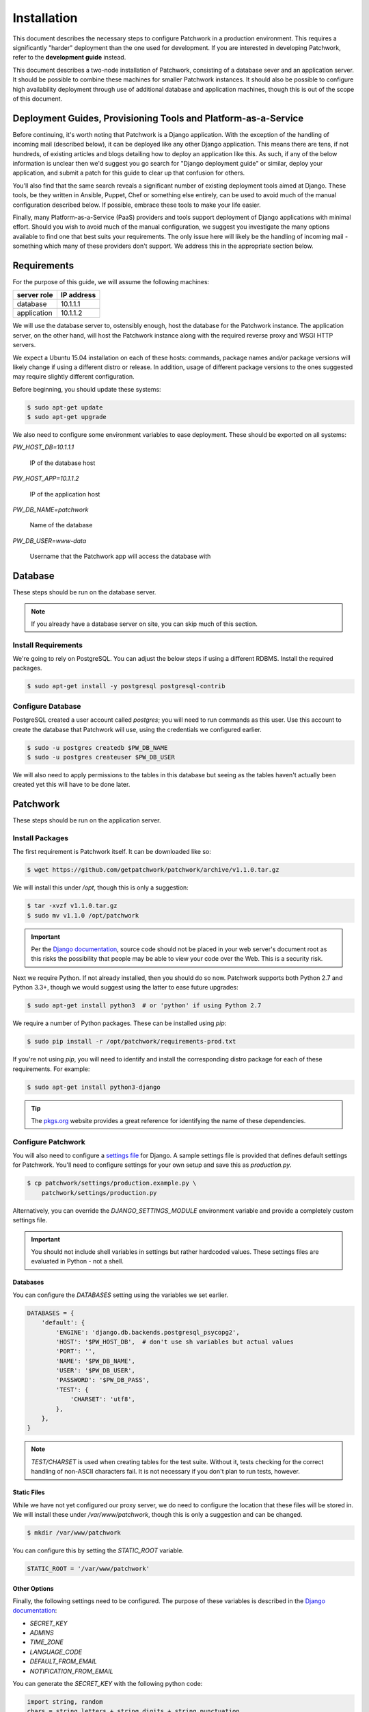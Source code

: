 Installation
============

This document describes the necessary steps to configure Patchwork in a
production environment. This requires a significantly "harder" deployment than
the one used for development. If you are interested in developing Patchwork,
refer to the **development guide** instead.

This document describes a two-node installation of Patchwork, consisting of a
database sever and an application server. It should be possible to combine
these machines for smaller Patchwork instances. It should also be possible to
configure high availability deployment through use of additional database and
application machines, though this is out of the scope of this document.

.. todo::

   Update this guide to the latest Ubuntu LTS (16.04)

Deployment Guides, Provisioning Tools and Platform-as-a-Service
---------------------------------------------------------------

Before continuing, it's worth noting that Patchwork is a Django application.
With the exception of the handling of incoming mail (described below), it
can be deployed like any other Django application. This means there are tens,
if not hundreds, of existing articles and blogs detailing how to deploy an
application like this. As such, if any of the below information is unclear
then we'd suggest you go search for "Django deployment guide" or similar,
deploy your application, and submit a patch for this guide to clear up that
confusion for others.

You'll also find that the same search reveals a significant number of existing
deployment tools aimed at Django. These tools, be they written in Ansible,
Puppet, Chef or something else entirely, can be used to avoid much of the
manual configuration described below. If possible, embrace these tools to make
your life easier.

Finally, many Platform-as-a-Service (PaaS) providers and tools support
deployment of Django applications with minimal effort. Should you wish to avoid
much of the manual configuration, we suggest you investigate the many options
available to find one that best suits your requirements. The only issue here
will likely be the handling of incoming mail - something which many of these
providers don't support. We address this in the appropriate section below.

Requirements
------------

For the purpose of this guide, we will assume the following machines:

+-------------+------------+
| server role | IP address |
+=============+============+
| database    | 10.1.1.1   |
+-------------+------------+
| application | 10.1.1.2   |
+-------------+------------+

We will use the database server to, ostensibly enough, host the database for
the Patchwork instance. The application server, on the other hand, will host
the Patchwork instance along with the required reverse proxy and WSGI HTTP
servers.

We expect a Ubuntu 15.04 installation on each of these hosts: commands, package
names and/or package versions will likely change if using a different distro or
release. In addition, usage of different package versions to the ones suggested
may require slightly different configuration.

Before beginning, you should update these systems:

.. code-block:: shell

   $ sudo apt-get update
   $ sudo apt-get upgrade

We also need to configure some environment variables to ease deployment. These
should be exported on all systems:

`PW_HOST_DB=10.1.1.1`

  IP of the database host

`PW_HOST_APP=10.1.1.2`

  IP of the application host

`PW_DB_NAME=patchwork`

  Name of the database

`PW_DB_USER=www-data`

  Username that the Patchwork app will access the database with

Database
--------

These steps should be run on the database server.

.. note::

   If you already have a database server on site, you can skip much of this
   section.

Install Requirements
~~~~~~~~~~~~~~~~~~~~

We're going to rely on PostgreSQL. You can adjust the below steps if using a
different RDBMS. Install the required packages.

.. code-block:: shell

   $ sudo apt-get install -y postgresql postgresql-contrib

Configure Database
~~~~~~~~~~~~~~~~~~

PostgreSQL created a user account called `postgres`; you will need to run
commands as this user. Use this account to create the database that Patchwork
will use, using the credentials we configured earlier.

.. code-block:: shell

   $ sudo -u postgres createdb $PW_DB_NAME
   $ sudo -u postgres createuser $PW_DB_USER

We will also need to apply permissions to the tables in this database but
seeing as the tables haven't actually been created yet this will have to be
done later.

.. todo::

   Add `pg_hba.conf` configuration

Patchwork
---------

These steps should be run on the application server.

Install Packages
~~~~~~~~~~~~~~~~

The first requirement is Patchwork itself. It can be downloaded like so:

.. code-block:: shell

   $ wget https://github.com/getpatchwork/patchwork/archive/v1.1.0.tar.gz

We will install this under `/opt`, though this is only a suggestion:

.. code-block:: shell

   $ tar -xvzf v1.1.0.tar.gz
   $ sudo mv v1.1.0 /opt/patchwork

.. important::

   Per the `Django documentation`__, source code should not be placed in your
   web server's document root as this risks the possibility that people may be
   able to view your code over the Web. This is a security risk.

__ https://docs.djangoproject.com/en/dev/intro/tutorial01/#creating-a-project

Next we require Python. If not already installed, then you should do so now.
Patchwork supports both Python 2.7 and Python 3.3+, though we would suggest
using the latter to ease future upgrades:

.. code-block:: shell

   $ sudo apt-get install python3  # or 'python' if using Python 2.7

We require a number of Python packages. These can be installed using `pip`:

.. code-block:: shell

   $ sudo pip install -r /opt/patchwork/requirements-prod.txt

If you're not using `pip`, you will need to identify and install the
corresponding distro package for each of these requirements. For example:

.. code-block:: shell

   $ sudo apt-get install python3-django

.. tip::

   The `pkgs.org`__ website provides a great reference for identifying the name
   of these dependencies.

__ https://pkgs.org/

Configure Patchwork
~~~~~~~~~~~~~~~~~~~

You will also need to configure a `settings file`__ for Django. A sample
settings file is provided that defines default settings for Patchwork. You'll
need to configure settings for your own setup and save this as `production.py`.

.. code-block:: shell

   $ cp patchwork/settings/production.example.py \
       patchwork/settings/production.py

Alternatively, you can override the `DJANGO_SETTINGS_MODULE` environment
variable and provide a completely custom settings file.

.. important::

   You should not include shell variables in settings but rather hardcoded
   values. These settings files are evaluated in Python - not a shell.

__ https://docs.djangoproject.com/en/1.8/ref/settings/

Databases
^^^^^^^^^

You can configure the `DATABASES` setting using the variables we set earlier.

.. code-block:: python

   DATABASES = {
       'default': {
           'ENGINE': 'django.db.backends.postgresql_psycopg2',
           'HOST': '$PW_HOST_DB',  # don't use sh variables but actual values
           'PORT': '',
           'NAME': '$PW_DB_NAME',
           'USER': '$PW_DB_USER',
           'PASSWORD': '$PW_DB_PASS',
           'TEST': {
               'CHARSET': 'utf8',
           },
       },
   }

.. note::

  `TEST/CHARSET` is used when creating tables for the test suite.  Without it,
  tests checking for the correct handling of non-ASCII characters fail. It is
  not necessary if you don't plan to run tests, however.

Static Files
^^^^^^^^^^^^

While we have not yet configured our proxy server, we do need to configure the
location that these files will be stored in. We will install these under
`/var/www/patchwork`, though this is only a suggestion and can be changed.

.. code-block:: shell

   $ mkdir /var/www/patchwork

You can configure this by setting the `STATIC_ROOT` variable.

.. code-block:: shell

   STATIC_ROOT = '/var/www/patchwork'

Other Options
^^^^^^^^^^^^^

Finally, the following settings need to be configured. The purpose of these
variables is described in the `Django documentation`__:

* `SECRET_KEY`
* `ADMINS`
* `TIME_ZONE`
* `LANGUAGE_CODE`
* `DEFAULT_FROM_EMAIL`
* `NOTIFICATION_FROM_EMAIL`

You can generate the `SECRET_KEY` with the following python code:

.. code-block:: python

   import string, random
   chars = string.letters + string.digits + string.punctuation
   print repr("".join([random.choice(chars) for i in range(0,50)]))

If you wish to enable the XML-RPC interface, you should add the following to
the file:

.. code-block:: python

   ENABLE_XMLRPC = True

__ https://docs.djangoproject.com/en/1.8/ref/settings/

Final Steps
~~~~~~~~~~~

Once done, we should be able to check that all requirements are met using the
`check` command of the `manage.py` executable:

.. code-block:: shell

    $ /opt/patchwork/manage.py check

We should also take this opportunity to both configure the database and static
files:

.. code-block:: shell

   $ /opt/patchwork/manage.py migrate
   $ /opt/patchwork/manage.py loaddata \
       /opt/patchwork/patchwork/fixtures/default_tags.xml
   $ /opt/patchwork/manage.py loaddata \
       /opt/patchwork/patchwork/fixtures/default_states.xml
   $ /opt/patchwork/manage.py collectstatic

.. note::

   The above `default_tags` and `default_states` are just that: defaults. You
   can modify these to fit your own requirements.

Finally, it may be helpful to start the development server quickly to ensure
you can see *something*:

.. code-block:: shell

   $ /opt/patchwork/manage.py runserver 0.0.0.0:8080

Browse this instance at `http://[your_server_ip]:8000`. If everything is
working, kill the development server using `Ctrl`+`C`.

Reverse Proxy and WSGI HTTP Servers
-----------------------------------

These steps should be run on the application server.

Install Packages
~~~~~~~~~~~~~~~~

We will use nginx and uWSGI to deploy Patchwork, acting as reverse proxy server
and WSGI HTTP server respectively. Other options are available, such as
Apache+mod_wsgi or nginx+Gunicorn. While we don't document these, sample
configuration files for the former case are provided in `lib/apache2/`.

.. code-block:: shell

   $ sudo apt-get install nginx-full uwsgi uwsgi-plugin-python

Configure nginx and uWSGI
~~~~~~~~~~~~~~~~~~~~~~~~~

Configuration files for nginx and uWSGI are provided in the `lib` subdirectory
of the Patchwork source code. These can be modified as necessary, but for now
we will simply copy them.

First, let's load the provided configuration for nginx:

.. code-block:: shell

   $ sudo cp /opt/patchwork/lib/nginx/patchwork.conf \
       /etc/nginx/sites-available/

If you wish to modify this configuration, now is the time to do so. Once done,
validate and enable your configuration:

.. code-block:: shell

   $ sudo nginx -t
   $ sudo ln -s /etc/nginx/sites-available/patchwork.conf \
       /etc/nginx/sites-enabled/patchwork.conf

Now use the provided configuration for uWSGI:

.. code-block:: shell

   $ sudo mkdir -p /etc/uwsgi/sites
   $ sudo cp /opt/patchwork/lib/uwsgi/patchwork.ini \
       /etc/uwsgi/sites/patchwork.ini

.. note::

   We created the `/etc/uwsgi` directory above because we're going to run uWSGI
   in `emperor mode`__. This has benefits for multi-app deployments.

__ https://uwsgi-docs.readthedocs.io/en/latest/Emperor.html

Create systemd Unit File
~~~~~~~~~~~~~~~~~~~~~~~~

As things stand, uWSGI will need to be started manually every time the system
boots, in addition to any time it may fail. We can automate this process using
systemd. To this end a `systemd unit file`__ should be created to start uWSGI
at boot:

.. code-block:: shell

   $ sudo cat << EOF > /etc/systemd/system/uwsgi.service
   [Unit]
   Description=uWSGI Emperor service

   [Service]
   ExecStartPre=/usr/bin/bash -c 'mkdir -p /run/uwsgi; chown user:nginx /run/uwsgi'
   ExecStart=/usr/bin/uwsgi --emperor /etc/uwsgi/sites
   Restart=always
   KillSignal=SIGQUIT
   Type=notify
   NotifyAccess=all

   [Install]
   WantedBy=multi-user.target
   EOF

.. note::

   On older version of Ubuntu you may need to tweak these steps to use
   `upstart`__ instead.

__ https://uwsgi-docs.readthedocs.io/en/latest/Systemd.html
__ https://uwsgi-docs.readthedocs.io/en/latest/Upstart.html

Final Steps
~~~~~~~~~~~

Start the uWSGI service we created above:

.. code-block:: shell

   $ sudo systemctl start uwsgi
   $ sudo systemctl status uwsgi

Next up, restart the nginx service:

.. code-block:: shell

   $ sudo systemctl restart nginx
   $ sudo systemctl status nginx

Patchwork uses a cron script to clean up expired registrations and send
notifications of patch changes (for projects with this enabled). Something like
this in your crontab should work.

::

   # m h  dom mon dow   command
   */10 * * * * cd patchwork; ./manage.py cron

.. note::

   The frequency should be the same as the `NOTIFICATION_DELAY_MINUTES`
   setting, which defaults to 10 minutes.

Finally, browse to the instance using your browser of choice.

You may wish to take this opportunity to setup your projects and configure your
website address (in the Sites section of the admin console, found at `/admin`).

Django administrative console
-----------------------------

In order to access the administrative console at `/admin`, you need at least
one user account to be registered and configured as a super user or staff
account to access the Django administrative console.  This can be achieved by
doing the following:

.. code-block:: shell

   $ /opt/patchwork/manage.py createsuperuser

Once the administrative console is accessible, you would want to configure your
different sites and their corresponding domain names, which is required for the
different emails sent by patchwork (registration, password recovery) as well as
the sample `pwclientrc` files provided by your project's page.

Incoming Email
--------------

Patchwork is designed to parse incoming mails which means you need an address
to receive email at. This is a problem that has been solved for many webapps,
thus there are many ways to go about this. Some of these ways are discussed
below.

IMAP/POP3
~~~~~~~~~

The easiest option for getting mail into Patchwork is to use an existing email
address in combination with a mail retriever like `getmail`__, which will
download mails from your inbox and pass them to Patchwork for processing.
getmail is easy to set up and configure: to begin, you need to install it:

.. code-block:: shell

   $ sudo apt-get install getmail4

Once installed, you should configure it, substituting your own configuration
details where required below:

.. code-block:: shell

   $ sudo cat << EOF > /etc/getmail/user@example.com/getmailrc
   [retriever]
   type = SimpleIMAPSSLRetriever
   server = imap.example.com
   port = 993
   username = XXX
   password = XXX
   mailboxes = ALL

   [destination]
   # we configure Patchwork as a "mail delivery agent", in that it will
   # handle our mails
   type = MDA_external
   path = /opt/patchwork/patchwork/bin/parsemail.sh

   [options]
   # retrieve only new emails
   read_all = false
   # do not add a Delivered-To: header field
   delivered_to = false
   # do not add a Received: header field
   received = false
   EOF

Validate that this works as expected by starting `getmail`:

.. code-block:: shell

   $ getmail --getmaildir=/etc/getmail/user@example.com --idle INBOX

If everything works as expected, you can create a systemd script to ensure this
starts on boot:

.. code-block:: shell

   $ sudo cat << EOF > /etc/systemd/system/getmail.service
   [Unit]
   Description=Getmail for user@example.com

   [Service]
   User=pathwork
   ExecStart=/usr/bin/getmail --getmaildir=/etc/getmail/user@example.com --idle INBOX
   Restart=always

   [Install]
   WantedBy=multi-user.target
   EOF

And start the service:

.. code-block:: shell

   $ sudo systemctl start getmail
   $ sudo systemctl status getmail

__ http://pyropus.ca/software/getmail/

Mail Transfer Agent (MTA)
~~~~~~~~~~~~~~~~~~~~~~~~~

The most flexible option is to configure our own mail transfer agent (MTA) or
"email server". There are many options, of which `Postfix`__ is one.  While we
don't cover setting up Postfix here (it's complicated and there are many guides
already available), Patchwork does include a script to take received mails and
create the relevant entries in Patchwork for you. To use this, you should
configure your system to forward all emails to a given localpart (the bit
before the `@`) to this script. Using the `patchwork` localpart (e.g.
`patchwork@example.com`) you can do this like so:

.. code-block:: shell

   $ sudo cat << EOF > /etc/aliases
   patchwork: "|/opt/patchwork/patchwork/bin/parsemail.sh"
   EOF

You should ensure the appropriate user is created in PostgreSQL and that it has
(minimal) access to the database. Patchwork provides scripts for the latter and
they can be loaded as seen below:

.. code-block:: shell

   $ sudo -u postgres createuser nobody
   $ sudo -u postgre psql -f \
       /opt/patchwork/lib/sql/grant-all.postgres.sql patchwork

.. note::

   This assumes your Postfix process is running as the `nobody` user.  If this
   is not correct (use of `postfix` user is also common), you should change
   both the username in the `createuser` command above and substitute the
   username in the `grant-all-postgres.sql` script with the appropriate
   alternative.

__ http://www.postfix.org/

Use a Email-as-a-Service Provider
~~~~~~~~~~~~~~~~~~~~~~~~~~~~~~~~~

Setting up an email server can be a difficult task and, in the case of
deployment on PaaS provider, may not even be an option. In this case, there
are a variety of web services available that offer "Email-as-as-Service".
These services typically convert received emails into HTTP POST requests to
your endpoint of choice, allowing you to sidestep configuration issues. We
don't cover this here, but a simple wrapper script coupled with one of these
services can be more than to get email into Patchwork.

You can also create such as service yourself using a PaaS provider that
supports incoming mail and writing a little web app.

(Optional) Configure your VCS to Automatically Update Patches
-------------------------------------------------------------

The `tools` directory of the Patchwork distribution contains a file named
`post-receive.hook` which is a sample git hook that can be used to
automatically update patches to the `Accepted` state when corresponding
commits are pushed via git.

To install this hook, simply copy it to the `.git/hooks` directory on your
server, name it `post-receive`, and make it executable.

This sample hook has support to update patches to different states depending
on which branch is being pushed to. See the `STATE_MAP` setting in that file.

If you are using a system other than git, you can likely write a similar hook
using `pwclient` to update patch state. If you do write one, please contribute
it.
